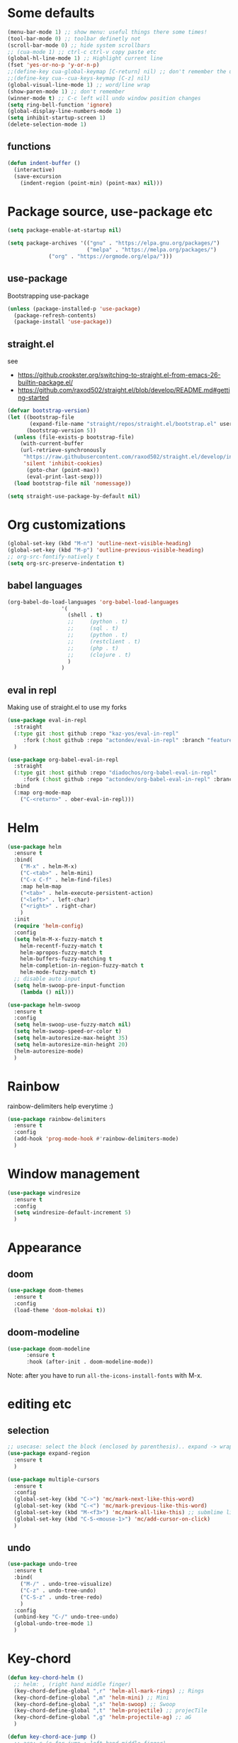 #+PROPERTY: header-args :results silent

* Some defaults
  #+BEGIN_SRC emacs-lisp
(menu-bar-mode 1) ;; show menu: useful things there some times!
(tool-bar-mode 0) ;; toolbar definetly not
(scroll-bar-mode 0) ;; hide system scrollbars
;; (cua-mode 1) ;; ctrl-c ctrl-v copy paste etc
(global-hl-line-mode 1) ;; Highlight current line
(fset 'yes-or-no-p 'y-or-n-p)
;;(define-key cua-global-keymap [C-return] nil) ;; don't remember the use-case of this
;;(define-key cua--cua-keys-keymap [C-z] nil)
(global-visual-line-mode 1) ;; word/line wrap
(show-paren-mode 1) ;; don't remember
(winner-mode t) ;; C-c left will undo window position changes
(setq ring-bell-function 'ignore)
(global-display-line-numbers-mode 1)
(setq inhibit-startup-screen 1)
(delete-selection-mode 1)
  #+END_SRC

** functions
   #+BEGIN_SRC emacs-lisp
(defun indent-buffer ()
  (interactive)
  (save-excursion
	(indent-region (point-min) (point-max) nil)))
   #+END_SRC
* Package source, use-package etc
  #+BEGIN_SRC emacs-lisp
(setq package-enable-at-startup nil)

(setq package-archives '(("gnu" . "https://elpa.gnu.org/packages/")
                         ("melpa" . "https://melpa.org/packages/")
			 ("org" . "https://orgmode.org/elpa/")))
  #+END_SRC

** use-package
   Bootstrapping use-package
   #+BEGIN_SRC emacs-lisp
(unless (package-installed-p 'use-package)
  (package-refresh-contents)
  (package-install 'use-package))
   #+END_SRC
** COMMENT quelpa (for github sources)
   #+BEGIN_SRC emacs-lisp
(setq quelpa-update-melpa-p nil)
;;     (setq quelpa-checkout-melpa-p nil)
(use-package quelpa
  :ensure t
  :config)


;;     (package-initialize)
;; (if (require 'quelpa nil t)
;;     (quelpa-self-upgrade)
;;   (with-temp-buffer
;;     (url-insert-file-contents "https://framagit.org/steckerhalter/quelpa/raw/master/bootstrap.el")
;;     (eval-buffer)))

   #+END_SRC

** straight.el
   see
   + https://github.crookster.org/switching-to-straight.el-from-emacs-26-builtin-package.el/
   + https://github.com/raxod502/straight.el/blob/develop/README.md#getting-started

   #+BEGIN_SRC emacs-lisp
(defvar bootstrap-version)
(let ((bootstrap-file
       (expand-file-name "straight/repos/straight.el/bootstrap.el" user-emacs-directory))
      (bootstrap-version 5))
  (unless (file-exists-p bootstrap-file)
    (with-current-buffer
	(url-retrieve-synchronously
	 "https://raw.githubusercontent.com/raxod502/straight.el/develop/install.el"
	 'silent 'inhibit-cookies)
      (goto-char (point-max))
      (eval-print-last-sexp)))
  (load bootstrap-file nil 'nomessage))

(setq straight-use-package-by-default nil)
   #+END_SRC

* Org customizations
  #+BEGIN_SRC emacs-lisp
(global-set-key (kbd "M-n") 'outline-next-visible-heading)
(global-set-key (kbd "M-p") 'outline-previous-visible-heading)
;; org-src-fontify-natively t
(setq org-src-preserve-indentation t)
  #+END_SRC
** babel languages
   #+BEGIN_SRC emacs-lisp
(org-babel-do-load-languages 'org-babel-load-languages
			     '(
			       (shell . t)
			       ;;	  (python . t)
			       ;;	  (sql . t)
			       ;;	  (python . t)
			       ;;	  (restclient . t)
			       ;;	  (php . t)
			       ;;	  (clojure . t)
			       )
			     )
   #+END_SRC

** COMMENT quelpa eval-in-repl : github forks
   #+BEGIN_SRC emacs-lisp
(quelpa '(eval-in-repl
	  :repo "actondev/eval-in-repl" :fetcher github
	  :branch "feature/multiple_sh_sessions"))

(quelpa '(org-babel-eval-in-repl
	  :repo "actondev/org-babel-eval-in-repl" :fetcher github
	  :branch "feature/multiple_sh_sessions"))

(use-package eval-in-repl
  :ensure t)

(use-package org-babel-eval-in-repl
  :ensure t
  :bind
  (:map org-mode-map
	("C-<return>" . ober-eval-in-repl) ))
   #+END_SRC

** eval in repl
   Making use of straight.el to use my forks
   #+BEGIN_SRC emacs-lisp
(use-package eval-in-repl
  :straight
  (:type git :host github :repo "kaz-yos/eval-in-repl"
	 :fork (:host github :repo "actondev/eval-in-repl" :branch "feature/multiple_sh_sessions"))
  )

(use-package org-babel-eval-in-repl
  :straight
  (:type git :host github :repo "diadochos/org-babel-eval-in-repl"
	 :fork (:host github :repo "actondev/org-babel-eval-in-repl" :branch "feature/multiple_sh_sessions"))
  :bind
  (:map org-mode-map
	("C-<return>" . ober-eval-in-repl)))
   #+END_SRC

* Helm
  #+BEGIN_SRC emacs-lisp
(use-package helm
  :ensure t
  :bind(
	("M-x" . helm-M-x)
	("C-<tab>" . helm-mini)
	("C-x C-f" . helm-find-files)
	:map helm-map
	("<tab>" . helm-execute-persistent-action)
	("<left>" . left-char)
	("<right>" . right-char)
	)
  :init
  (require 'helm-config)
  :config
  (setq helm-M-x-fuzzy-match t
	helm-recentf-fuzzy-match t
	helm-apropos-fuzzy-match t
	helm-buffers-fuzzy-matching t
	helm-completion-in-region-fuzzy-match t
	helm-mode-fuzzy-match t)
  ;; disable auto input
  (setq helm-swoop-pre-input-function
	(lambda () nil)))

(use-package helm-swoop
  :ensure t
  :config
  (setq helm-swoop-use-fuzzy-match nil)
  (setq helm-swoop-speed-or-color t)
  (setq helm-autoresize-max-height 35)
  (setq helm-autoresize-min-height 20)
  (helm-autoresize-mode)
  )
  #+END_SRC

* Rainbow
  rainbow-delimiters help everytime :)
  #+BEGIN_SRC emacs-lisp
(use-package rainbow-delimiters
  :ensure t
  :config
  (add-hook 'prog-mode-hook #'rainbow-delimiters-mode)
  )
  #+END_SRC
* Window management
  #+BEGIN_SRC emacs-lisp
(use-package windresize
  :ensure t
  :config
  (setq windresize-default-increment 5)
  )
  #+END_SRC
* Appearance
** COMMENT monokai
   #+BEGIN_SRC emacs-lisp
(use-package monokai-theme
  :ensure t)

;; (use-package sublime-themes
;;   :ensure t
;;   :config
;;   (load-theme 'spolsky t)
;;   )
   #+END_SRC
** doom
   #+BEGIN_SRC emacs-lisp
(use-package doom-themes
  :ensure t
  :config
  (load-theme 'doom-molokai t))
   #+END_SRC
** COMMENT powerline
   #+BEGIN_SRC emacs-lisp
(use-package powerline
  :ensure t
  :config
  (powerline-default-theme))
   #+END_SRC
** doom-modeline
   #+BEGIN_SRC emacs-lisp
(use-package doom-modeline
      :ensure t
      :hook (after-init . doom-modeline-mode))
   #+END_SRC


   Note: after you have to run =all-the-icons-install-fonts= with M-x.
* editing etc
** selection
   #+BEGIN_SRC emacs-lisp
;; usecase: select the block (enclosed by parenthesis).. expand -> wrap around the outter block
(use-package expand-region
  :ensure t
  )

(use-package multiple-cursors
  :ensure t
  :config
  (global-set-key (kbd "C->") 'mc/mark-next-like-this-word)
  (global-set-key (kbd "C-<") 'mc/mark-previous-like-this-word)
  (global-set-key (kbd "M-<f3>") 'mc/mark-all-like-this) ;; submlime like
  (global-set-key (kbd "C-S-<mouse-1>") 'mc/add-cursor-on-click)
  )
   #+END_SRC
** undo
   #+BEGIN_SRC emacs-lisp
(use-package undo-tree
  :ensure t
  :bind(
	("M-/" . undo-tree-visualize)
	("C-z" . undo-tree-undo)
	("C-S-z" . undo-tree-redo)
	)
  :config
  (unbind-key "C-/" undo-tree-undo)
  (global-undo-tree-mode 1)
  )
   #+END_SRC
* Key-chord
  #+BEGIN_SRC emacs-lisp
(defun key-chord-helm ()
  ;; helm: , (right hand middle finger)
  (key-chord-define-global ",r" 'helm-all-mark-rings) ;; Rings
  (key-chord-define-global ",m" 'helm-mini) ;; Mini
  (key-chord-define-global ",s" 'helm-swoop) ;; Swoop
  (key-chord-define-global ",t" 'helm-projectile) ;; projecTile
  (key-chord-define-global ",g" 'helm-projectile-ag) ;; aG
  )

(defun key-chord-ace-jump ()
  ;; ace: c (c for jump : left hand middle finger)
  (key-chord-define-global "cj" 'ace-jump-mode)
  ;; Jump Character
  (key-chord-define-global "ck" 'ace-jump-char-mode)
  ;; Jump Line
  (key-chord-define-global "cl" 'ace-jump-line-mode)
  )

(defun key-chord-windows-management ()
  ;; move between windows -WASD- like movement, except for the right hand
  ;; using ;
  (key-chord-define-global ";w" 'windmove-up)
  (key-chord-define-global ";a" 'windmove-left)
  (key-chord-define-global ";s" 'windmove-down)
  (key-chord-define-global ";d" 'windmove-right)

  ;; windows
  (key-chord-define-global ";q" 'delete-window) ;;q Quit
  (key-chord-define-global ";e" 'delete-other-windows)
  (key-chord-define-global ";f" (lambda () (interactive)(split-window-horizontally) (other-window 1))) ;; f home row
  (key-chord-define-global ";v" (lambda () (interactive)(split-window-vertically) (other-window 1))) ;; Vertical

  (key-chord-define-global ";r" 'windresize) ;; Resize
  )

(defun key-chord-editing ()
  ;; Expand Region (r for region)
  (key-chord-define-global "er" 'er/expand-region)
  )

(use-package key-chord
  :ensure t
  :config
  ;; disable in mini buffers
  (setq key-chord-two-keys-delay .05
	key-chord-one-key-delay .1)
  (defun disable-key-chord-mode ()
    (set (make-local-variable 'input-method-function) nil))

  (add-hook 'minibuffer-setup-hook #'disable-key-chord-mode)
  (key-chord-mode 1)

  (key-chord-helm)
  (key-chord-windows-management)
  (key-chord-editing)
  )
  #+END_SRC
* COMMENT notes
  #+BEGIN_SRC emacs-lisp
;; customize inital screen
(customize-group 'initialization)
  #+END_SRC
** cua mode

   #+BEGIN_SRC text
`cua--ena-cua-keys-keymap' Minor Mode Bindings:
key             binding
---             -------

C-c		Prefix Command
C-v		yank
C-x		Prefix Command
C-z		undo
ESC		Prefix Command

M-v		delete-selection-repeat-replace-region

C-c <timeout>	copy-region-as-kill

C-x <timeout>	kill-region   
   #+END_SRC
** org sh sessions example
   #+BEGIN_SRC sh :session *sh1*
echo hi
echo hi2
   #+END_SRC

   #+BEGIN_SRC sh :session *sh2*
echo "hi from sh2"
echo hi2
   #+END_SRC
